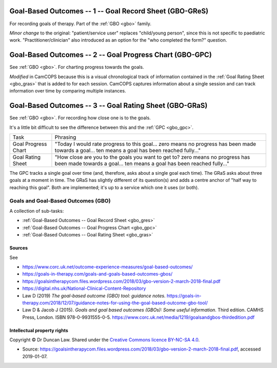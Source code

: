 ..  docs/source/tasks/gbo.rst

..  Copyright (C) 2012-2020 Rudolf Cardinal (rudolf@pobox.com).
    .
    This file is part of CamCOPS.
    .
    CamCOPS is free software: you can redistribute it and/or modify
    it under the terms of the GNU General Public License as published by
    the Free Software Foundation, either version 3 of the License, or
    (at your option) any later version.
    .
    CamCOPS is distributed in the hope that it will be useful,
    but WITHOUT ANY WARRANTY; without even the implied warranty of
    MERCHANTABILITY or FITNESS FOR A PARTICULAR PURPOSE. See the
    GNU General Public License for more details.
    .
    You should have received a copy of the GNU General Public License
    along with CamCOPS. If not, see <http://www.gnu.org/licenses/>.

.. _gbo_gres:

Goal-Based Outcomes -- 1 -- Goal Record Sheet (GBO-GReS)
--------------------------------------------------------

For recording goals of therapy. Part of the :ref:`GBO <gbo>` family.

*Minor change* to the original: "patient/service user" replaces "child/young
person", since this is not specific to paediatric work.
"Practitioner/clinician" also introduced as an option for the "who completed
the form?" question.

.. _gbo_gpc:

Goal-Based Outcomes -- 2 -- Goal Progress Chart (GBO-GPC)
---------------------------------------------------------

See :ref:`GBO <gbo>`. For charting progress towards the goals.

*Modified* in CamCOPS because this is a visual chronological track of
information contained in the :ref:`Goal Rating Sheet <gbo_gras>` that is added
to for each session. CamCOPS captures information about a single session and
can track information over time by comparing multiple instances.

.. _gbo_gras:

Goal-Based Outcomes -- 3 -- Goal Rating Sheet (GBO-GRaS)
--------------------------------------------------------

See :ref:`GBO <gbo>`. For recording how close one is to the goals.

It's a little bit difficult to see the difference between this and the
:ref:`GPC <gbo_gpc>`.

+---------------------+--------------------------------------------------------+
| Task                | Phrasing                                               |
+---------------------+--------------------------------------------------------+
| Goal Progress Chart | "Today I would rate progress to this goal...           |
|                     | zero means no progress has been made towards a goal... |
|                     | ten means a goal has been reached fully..."            |
+---------------------+--------------------------------------------------------+
| Goal Rating Sheet   | "How close are you to the goals you want to get to?    |
|                     | zero means no progress has been made towards a goal... |
|                     | ten means a goal has been reached fully..."            |
+---------------------+--------------------------------------------------------+

The GPC tracks a single goal over time (and, therefore, asks about a single
goal each time). The GRaS asks about three goals at a moment in time. The GRaS
has slightly different of its question(s) and adds a centre anchor of "half way
to reaching this goal". Both are implemented; it's up to a service which one it
uses (or both).

.. _gbo:

Goals and Goal-Based Outcomes (GBO)
~~~~~~~~~~~~~~~~~~~~~~~~~~~~~~~~~~~

A collection of sub-tasks:

- :ref:`Goal-Based Outcomes -- Goal Record Sheet <gbo_gres>`
- :ref:`Goal-Based Outcomes -- Goal Progress Chart <gbo_gpc>`
- :ref:`Goal-Based Outcomes -- Goal Rating Sheet <gbo_gras>`

Sources
#######

See

- https://www.corc.uk.net/outcome-experience-measures/goal-based-outcomes/
- https://goals-in-therapy.com/goals-and-goals-based-outcomes-gbos/
- https://goalsintherapycom.files.wordpress.com/2018/03/gbo-version-2-march-2018-final.pdf
- https://digital.nhs.uk/National-Clinical-Content-Repository
- Law D (2019) *The goal-based outcome (GBO) tool: guidance notes.*
  https://goals-in-therapy.com/2018/12/07/guidance-notes-for-using-the-goal-based-outcome-gbo-tool/
- Law D & Jacob J (2015). *Goals and goal based outcomes (GBOs): Some useful
  information.* Third edition. CAMHS Press, London.
  ISBN 978-0-9931555-0-5.
  https://www.corc.uk.net/media/1219/goalsandgbos-thirdedition.pdf

Intellectual property rights
############################

Copyright © Dr Duncan Law. Shared under the `Creative Commons licence BY-NC-SA
4.0 <https://creativecommons.org/licenses/by-nc-sa/4.0/>`_.

- Source:
  https://goalsintherapycom.files.wordpress.com/2018/03/gbo-version-2-march-2018-final.pdf,
  accessed 2019-01-07.


